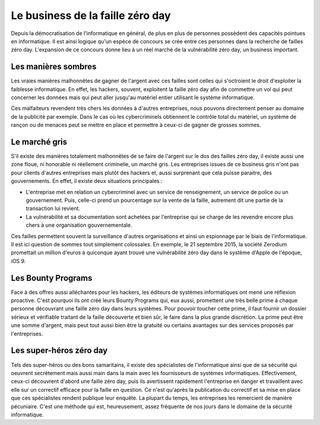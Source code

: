 Le business de la faille zéro day
#################################
Depuis la démocratisation de l'informatique en général, de plus en plus de personnes possèdent des capacités pointues en informatique.
Il est ainsi logique qu'un espèce de concours se crée entre ces personnes dans la recherche de failles zéro day.
L'expansion de ce concours donne lieu à un réel marché de la vulnérabilité zéro day, un business important.

Les manières sombres
====================
Les vraies manières malhonnêtes de gagner de l'argent avec ces failles sont celles qui s'octroient le droit d'exploiter la faiblesse informatique.
En effet, les hackers, souvent, exploitent la faille zéro day afin de commettre un vol qui peut concerner les données mais qui peut aller jusqu'au matériel entier utilisant le système informatique. 

Ces malfaiteurs revendent très chers les données à d'autres entreprises, nous pouvons directement penser au domaine de la publicité par exemple.
Dans le cas où les cybercriminels obtiennent le contrôle total du matériel, un système de rançon ou de menaces peut se mettre en place et permettre à ceux-ci de gagner de grosses sommes.

Le marché gris
===============
S'il existe des manières totalement malhonnêtes de se faire de l'argent sur le dos des failles zéro day, 
il existe aussi une zone floue, ni honorable ni réellement criminelle, un marché gris.
Les entreprises issues de ce business gris n'ont pas pour clients d'autres entreprises mais plutôt des hackers et, aussi surprenant que cela puisse paraitre, des gouvernements.
En effet, il existe deux situations principales :

- L'entreprise met en relation un cybercriminel avec un service de renseignement, un service de police ou un gouvernement. Puis, celle-ci prend un pourcentage sur la vente de la faille, autrement dit une partie de la transaction lui revient.

- La vulnérabilité et sa documentation sont achetées par l'entreprise qui se charge de les revendre encore plus chers à une organisation gouvernementale.

Ces failles permettent souvent la surveillance d'autres organisations et ainsi un espionnage par le biais de l'informatique.
Il est ici question de sommes tout simplement colossales.
En exemple, le 21 septembre 2015, la société Zerodium promettait un million d'euros à quiconque ayant trouvé une vulnérabilité zéro day dans le système d'Apple de l'époque, iOS 9.


Les Bounty Programs
===================
Face à des offres aussi alléchantes pour les hackers, les éditeurs de systèmes informatiques ont mené une réflexion proactive.
C'est pourquoi ils ont créé leurs Bounty Programs qui, eux aussi, promettent une très belle prime à chaque personne découvrant une faille zéro day
dans leurs systèmes.
Pour pouvoir toucher cette prime, il faut fournir un dossier sérieux et vérifiable traitant de la faille découverte et bien sûr, le faire dans la plus grande discrétion.
La prime peut être une somme d'argent, mais peut tout aussi bien être la gratuité ou certains avantages sur des services proposés par l'entreprises.

Les super-héros zéro day
========================
Tels des super-héros ou des bons samaritains, 
il existe des spécialistes de l'informatique ainsi que de sa sécurité qui oeuvrent secrètement mais aussi main dans la main avec les fournisseurs de systèmes
informatiques. Effectivement, ceux-ci découvrent d'abord une faille zéro day, puis ils avertissent rapidement l'entreprise en danger et travaillent avec elle sur un correctif efficace
pour la faille en question.
Ce n'est qu'après la publication du correctif et sa mise en place que ces spécialistes rendent publique leur enquête.
La plupart du temps, les entreprises les remercient de manière pécuniaire.
C'est une méthode qui est, heureusement, assez fréquente de nos jours dans le domaine de la sécurité informatique.